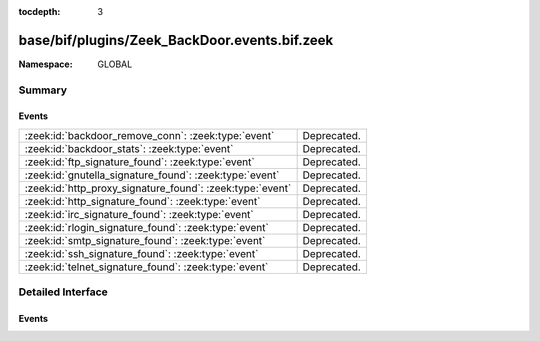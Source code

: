 :tocdepth: 3

base/bif/plugins/Zeek_BackDoor.events.bif.zeek
==============================================
.. zeek:namespace:: GLOBAL


:Namespace: GLOBAL

Summary
~~~~~~~
Events
######
========================================================= ===========
:zeek:id:`backdoor_remove_conn`: :zeek:type:`event`       Deprecated.
:zeek:id:`backdoor_stats`: :zeek:type:`event`             Deprecated.
:zeek:id:`ftp_signature_found`: :zeek:type:`event`        Deprecated.
:zeek:id:`gnutella_signature_found`: :zeek:type:`event`   Deprecated.
:zeek:id:`http_proxy_signature_found`: :zeek:type:`event` Deprecated.
:zeek:id:`http_signature_found`: :zeek:type:`event`       Deprecated.
:zeek:id:`irc_signature_found`: :zeek:type:`event`        Deprecated.
:zeek:id:`rlogin_signature_found`: :zeek:type:`event`     Deprecated.
:zeek:id:`smtp_signature_found`: :zeek:type:`event`       Deprecated.
:zeek:id:`ssh_signature_found`: :zeek:type:`event`        Deprecated.
:zeek:id:`telnet_signature_found`: :zeek:type:`event`     Deprecated.
========================================================= ===========


Detailed Interface
~~~~~~~~~~~~~~~~~~
Events
######
.. zeek:id:: backdoor_remove_conn

   :Type: :zeek:type:`event` (c: :zeek:type:`connection`)

   Deprecated. Will be removed.

.. zeek:id:: backdoor_stats

   :Type: :zeek:type:`event` (c: :zeek:type:`connection`, os: :zeek:type:`backdoor_endp_stats`, rs: :zeek:type:`backdoor_endp_stats`)

   Deprecated. Will be removed.

.. zeek:id:: ftp_signature_found

   :Type: :zeek:type:`event` (c: :zeek:type:`connection`)

   Deprecated. Will be removed.

.. zeek:id:: gnutella_signature_found

   :Type: :zeek:type:`event` (c: :zeek:type:`connection`)

   Deprecated. Will be removed.

.. zeek:id:: http_proxy_signature_found

   :Type: :zeek:type:`event` (c: :zeek:type:`connection`)

   Deprecated. Will be removed.

.. zeek:id:: http_signature_found

   :Type: :zeek:type:`event` (c: :zeek:type:`connection`)

   Deprecated. Will be removed.

.. zeek:id:: irc_signature_found

   :Type: :zeek:type:`event` (c: :zeek:type:`connection`)

   Deprecated. Will be removed.

.. zeek:id:: rlogin_signature_found

   :Type: :zeek:type:`event` (c: :zeek:type:`connection`, is_orig: :zeek:type:`bool`, num_null: :zeek:type:`count`, len: :zeek:type:`count`)

   Deprecated. Will be removed.

.. zeek:id:: smtp_signature_found

   :Type: :zeek:type:`event` (c: :zeek:type:`connection`)

   Deprecated. Will be removed.

.. zeek:id:: ssh_signature_found

   :Type: :zeek:type:`event` (c: :zeek:type:`connection`, is_orig: :zeek:type:`bool`)

   Deprecated. Will be removed.

.. zeek:id:: telnet_signature_found

   :Type: :zeek:type:`event` (c: :zeek:type:`connection`, is_orig: :zeek:type:`bool`, len: :zeek:type:`count`)

   Deprecated. Will be removed.


